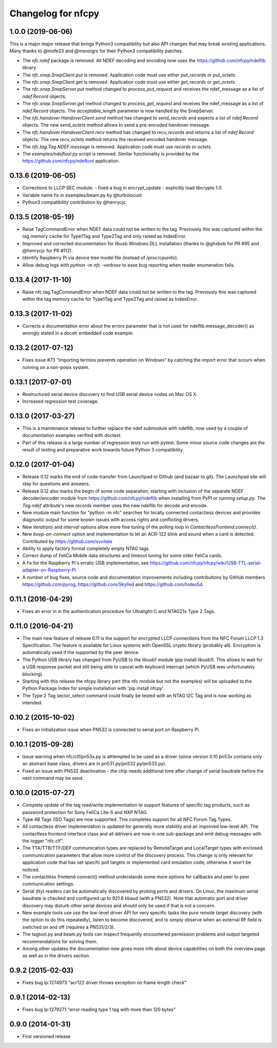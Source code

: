 Changelog for nfcpy
===================

1.0.0 (2019-06-06)
------------------

This is a major major release that brings Python3 compatibility but
also API changes that may break existing applications. Many thanks to
@mofe23 and @msnoigrs for their Python3 compatibility patches.

* The `nfc.ndef` package is removed. All NDEF decoding and encoding
  now uses the https://github.com/nfcpy/ndeflib library.

* The `nfc.snep.SnepClient.put` is removed. Application code must use
  either `put_records` or `put_octets`.

* The `nfc.snep.SnepClient.get` is removed. Application code must use
  either `get_records` or `get_octets`.

* The `nfc.snep.SnepServer.put` method changed to `process_put_request`
  and receives the ndef_message as a list of `ndef.Record` objects.

* The `nfc.snep.SnepServer.get` method changed to `process_get_request`
  and receives the ndef_message as a list of `ndef.Record` objects.
  The `acceptable_length` parameter is now handled by the SnepServer.

* The `nfc.handover.HandoverClient.send` method has changed to
  `send_records` and expects a list of `ndef.Record` objects. The new
  `send_octets` method allows to send a pre-encoded handover message.

* The `nfc.handover.HandoverClient.recv` method has changed to
  `recv_records` and returns a list of `ndef.Record` objects. The new
  `recv_octets` method returns the received encoded handover message.

* The `nfc.tag.Tag.NDEF.message` is removed. Application code must use
  `records` or `octets`.

* The `examples/ndeftool.py` script is removed. Similar functionality
  is provided by the https://github.com/nfcpy/ndeftool application.

0.13.6 (2019-06-05)
-------------------

* Corrections to LLCP SEC module:
  - fixed a bug in encrypt_update
  - explicitly load libcrypto 1.0

* Variable name fix in examples/beam.py by @turbolocust

* Python3 compatibility contribution by @henrycjc.

0.13.5 (2018-05-19)
-------------------

* Raise TagCommandError when NDEF data could not be written to the
  tag. Previously this was captured within the tag memory cache for
  Type1Tag and Type2Tag and only raised as IndexError.

* Improved and corrected documentation for libusb Windows DLL
  installation (thanks to @ghxbob for PR #95 and @henrycjc for PR
  #112).

* Identify Raspberry Pi via device tree model file (instead of
  /proc/cpuinfo).

* Allow debug logs with `python -m nfc -verbose` to ease bug reporting
  when reader enumeration fails.

0.13.4 (2017-11-10)
-------------------

* Raise nfc.tag.TagCommandError when NDEF data could not be written to
  the tag. Previously this was captured within the tag memory cache
  for Type1Tag and Type2Tag and raised as IndexError.

0.13.3 (2017-11-02)
-------------------

* Corrects a documentation error about the errors parameter that is
  not used for ndeflib.message_decoder() as wrongly stated in a docstr
  embedded code example.

0.13.2 (2017-07-12)
-------------------

* Fixes issue #73 "Importing termios prevents operation on Windows" by
  catching the import error that occurs when running on a non-posix
  system.

0.13.1 (2017-07-01)
-------------------

* Restructured serial device discovery to find USB serial device nodes
  on Mac OS X.

* Increased regression test coverage.

0.13.0 (2017-03-27)
-------------------

* This is a maintenance release to further replace the ndef submodule
  with ndeflib, now used by a couple of documentation examples
  verified with doctest.

* Part of this release is a large number of regression tests run with
  pytest. Some minor source code changes are the result of testing and
  preparative work towards future Python 3 compatibility.

0.12.0 (2017-01-04)
-------------------

* Release 0.12 marks the end of code-transfer from Launchpad to Github
  (and bazaar to git). The Launchpad site will stay for questions and
  answers.

* Release 0.12 also marks the begin of some code separation, starting
  with inclusion of the separate NDEF decoder/encoder module from
  https://github.com/nfcpy/ndeflib when installing from PyPI or
  running `setup.py`. The `Tag.ndef` attribute's new `records` member
  uses the new ndeflib for decode and encode.

* New module main function for "python -m nfc" searches for locally
  connected contactless devices and provides diagnostic output for
  some known issues with access rights and conflicting drivers.

* New `iterations` and `interval` options allow more fine tuning of
  the polling loop in `ContactlessFrontend.connect()`.

* New `beep-on-connect` option and implementation to let an ACR-122
  blink and sound when a card is detected. Contributed by
  https://github.com/svvitale

* Ability to apply factory format completely empty NTAG tags.

* Correct dump of FeliCa Mobile data structures and timeout tuning for
  some older FeliCa cards.

* A fix for the Raspberry Pi's erratic USB implementation, see
  https://github.com/nfcpy/nfcpy/wiki/USB-TTL-serial-adapter-on-Raspberry-Pi

* A number of bug fixes, source code and documentation improvements
  including contributions by GitHub members https://github.com/pyrog,
  https://github.com/Skylled and https://github.com/hideo54.

0.11.1 (2016-04-29)
-------------------

* Fixes an error in in the authentication procedure for Ultralight-C
  and NTAG21x Type 2 Tags.

0.11.0 (2016-04-21)
-------------------

* The main new feature of release 0.11 is the support for encrypted
  LLCP connections from the NFC Forum LLCP 1.3 Specification. The
  feature is available for Linux systems with OpenSSL crypto library
  (probably all). Encryption is automatically used if the supported by
  the peer device.

* The Python USB library has changed from PyUSB to the libusb1
  module (pip install libusb1). This allows to wait for a USB
  response packet and still being able to cancel with keyboard
  interrupt (which PyUSB was unfortunately blocking).

* Starting with this release the nfcpy library part (the nfc module
  but not the examples) will be uploaded to the Python Package Index
  for simple installation with 'pip install nfcpy'.
  
* The Type 2 Tag sector_select command could finally be tested with an
  NTAG I2C Tag and is now working as intended.

0.10.2 (2015-10-02)
-------------------

* Fixes an initialization issue when PN532 is connected to serial port
  on Raspberry Pi.

0.10.1 (2015-09-28)
-------------------

* Issue warning when nfc/clf/pn53x.py is atttempted to be used as a
  driver (since version 0.10 pn53x contains only an abstract base
  class, drivers are in pn531.py/pn532.py/pn533.py).

* Fixed an issue with PN532 deactivation - the chip needs additional
  time after change of serial baudrate before the next command may be
  send.

0.10.0 (2015-07-27)
-------------------

* Complete update of the tag read/write implementation to support
  features of specific tag products, such as password protection for
  Sony FeliCa Lite-S and NXP NTAG.

* Type 4B Tags (ISO Tags) are now supported. This completes support
  for all NFC Forum Tag Types.

* All contactless driver implementation is updated for generally more
  stability and an improved low-level API. The contactless frontend
  interface class and all ddrivers are now in one sub-package and emit
  debug messages with the logger "nfc.clf".

* The TTA/TTB/TTF/DEP communication types are replaced by RemoteTarget
  and LocalTarget types with enclosed communication parameters that
  allow more control of the discovery process. This change is only
  relevant for application code that has set specifc poll targets or
  implemented card emulation code, otherwise it won't be noticed.

* The contactless frontend connect() method understands some more
  options for callbacks and peer to peer communication settings.

* Serial (tty) readers can be automatically discovered by probing
  ports and drivers. On Linux, the maximum serial baudrate is checked
  and configured up to 921.6 kbaud (with a PN532). Note that automatic
  port and driver discovery may disturb other serial devices and
  should only be used if that is not a concern.
  
* New example tools use use the low-level driver API for very specific
  tasks like pure remote target discovery (with the option to do this
  repeatedly), listen to become discovered, and to simply observe when
  an external RF field is switched on and off (requires a PN531/2/3).

* The tagtool.py and beam.py tools can inspect frequently encountered
  permission problems and output targeted recommendations for solving
  them.

* Among other updates the documentation now gives more info about
  device capabilities on both the overview page as well as in the
  drivers section.

0.9.2 (2015-02-03)
------------------

* Fixes bug lp:1274973 "acr122 driver throws exception on frame length check"

0.9.1 (2014-02-13)
------------------

* Fixes bug lp:1279271 "error reading type 1 tag with more than 120 bytes"

0.9.0 (2014-01-31)
------------------

* First versioned release

